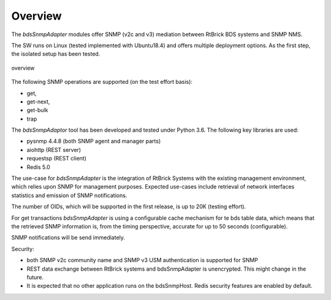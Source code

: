 .. _OVERVIEW:

Overview
********

The `bdsSnmpAdapter` modules offer SNMP (v2c and v3) mediation between
RtBrick BDS systems and SNMP NMS.

The SW runs on Linux (tested implemented with Ubuntu18.4) and offers multiple
deployment options. As the first step, the isolated setup has been tested.

.. figure::  images/boxOverview.pdf
   :align:   center

   overview

The following SNMP operations are supported (on the test effort basis):

- get,
- get-next,
- get-bulk
- trap

The `bdsSnmpAdaptor` tool has been developed and tested under Python 3.6.
The following key libraries are used:

- pysnmp 4.4.8 (both SNMP agent and manager parts)
- aiohttp (REST server)
- requestsp (REST client)
- Redis 5.0

The use-case for `bdsSnmpAdapter` is the integration of RtBrick Systems with
the existing management environment, which relies upon SNMP for management
purposes. Expected use-cases include retrieval of network interfaces statistics
and emission of SNMP notifications.

The number of OIDs, which will be supported in the first release, is up to 20K
(testing effort).

For get transactions `bdsSnmpAdapter` is using a configurable cache mechanism for
te bds table data, which means that the retrieved SNMP information is, from
the timing perspective, accurate for up to 50 seconds (configurable).

SNMP notifications will be send immediately.

Security:

- both SNMP v2c community name and SNMP v3 USM authentication is supported for SNMP
- REST data exchange between RtBrick systems and bdsSnmpAdapter is unencrypted.
  This might change in the future.
- It is expected that no other application runs on the bdsSnmpHost. Redis
  security features are enabled by default.
